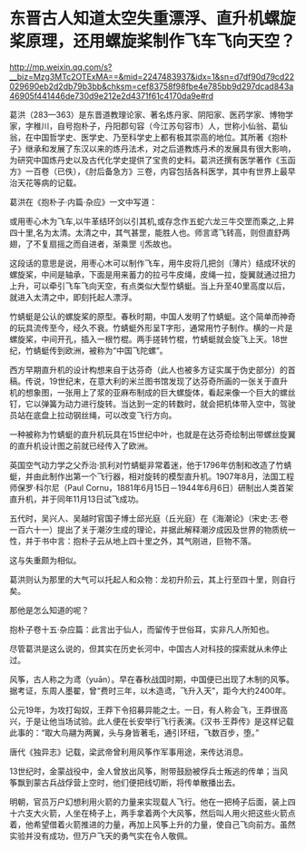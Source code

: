 * 东晋古人知道太空失重漂浮、直升机螺旋桨原理，还用螺旋桨制作飞车飞向天空？

http://mp.weixin.qq.com/s?__biz=Mzg3MTc2OTExMA==&mid=2247483937&idx=1&sn=d7df90d79cd22029690eb2d2db79b3bb&chksm=cef83758f98fbe4e785bb9d297dcad843a46905f441446de730d9e212e2d4371f61c4170da9e#rd



葛洪（283---363）是东晋道教理论家、著名炼丹家、阴阳家、医药学家、博物学家，字稚川，自号抱朴子，丹阳郡句容（今江苏句容市）人，世称小仙翁、葛仙翁，在中国哲学史、医学史、乃至科学史上都有极其崇高的地位。其所著《抱朴子》继承和发展了东汉以来的炼丹法术，对之后道教炼丹术的发展具有很大影响，为研究中国炼丹史以及古代化学史提供了宝贵的史料。葛洪还撰有医学著作《玉函方》一百卷（已佚），《肘后备急方》三卷，内容包括各科医学，其中有世界上最早治天花等病的记载。

葛洪在《抱朴子·内篇·杂应》一文中写道：

或用枣心木为飞车,以牛革结环剑以引其机,或存念作五蛇六龙三牛交罡而乘之,上昇四十里,名为太清。太清之中，其气甚罡，能胜人也。师言鸢飞转高，则但直舒两翅，了不复扇摇之而自进者，渐乘罡刂炁故也。

这段话的意思是说，用枣心木可以制作飞车，用牛皮将几把剑（薄片）结成环状的螺旋桨，中间是轴承，下面是用来蓄力的拉弓牛皮绳，皮绳一拉，旋翼就通过扭力上升，可以牵引飞车飞向天空，有点类似大型竹蜻蜓。当上升至40里高度以后，就进入太清之中，即刻托起人漂浮。

[[./img/99-1.jpeg]]

[[./img/99-2.jpeg]]

[[./img/99-3.jpeg]]

竹蜻蜓是公认的螺旋桨的原型。春秋时期，中国人发明了竹蜻蜓。这个简单而神奇的玩具流传至今，经久不衰。竹蜻蜓外形呈T字形，通常用竹子制作。横的一片是螺旋桨，中间开孔，插入一根竹棍。两手搓转竹棍，竹蜻蜓就会旋飞上天。18世纪，竹蜻蜓传到欧洲，被称为“中国飞陀螺”。

[[./img/99-4.jpeg]]

[[./img/99-5.jpeg]]

西方早期直升机的设计构想来自于达芬奇（此人也被多方证实属于伪史部分）的首稿。传说，19世纪末，在意大利的米兰图书馆发现了达芬奇所画的一张关于直升机的想象图，一张用上了浆的亚麻布制成的巨大螺旋体，看起来像一个巨大的螺丝钉，它以弹簧为动力进行旋转。当达到一定的转数时，就会把机体带入空中，驾驶员站在底盘上拉动钢丝绳，可以改变飞行方向。

一种被称为竹蜻蜓的直升机玩具在15世纪中叶，也就是在达芬奇绘制出带螺丝旋翼的直升机设计图之前就已经传入了欧洲。

英国空气动力学之父乔治·凯利对竹蜻蜓非常着迷，他于1796年仿制和改造了竹蜻蜓，并由此制作出第一个飞行器，相对旋转的模型直升机。1907年8月，法国工程师保罗·科尔尼（Paul
Cornu，1881年6月15日－1944年6月6日）研制出人类首架直升机，并于同年11月13日试飞成功。

[[./img/99-6.jpeg]]

五代时，吴兴人、吴越时官国子博士邱光庭（丘光庭）在《海潮论》（宋史·志·卷一百六十一）提出了关于潮汐生成的理论，并据此解释潮汐成因及世界的物质统一性，并于书中言：抱朴子云从地上四十里之外，其气刚进，巨物不落。

这与失重颇为相似。

葛洪则认为那里的大气可以托起人和众物：龙初升阶云，其上行至四十里，则自行矣。

那他是怎么知道的呢？

抱朴子卷十五·杂应篇：此言出于仙人，而留传于世俗耳，实非凡人所知也。

尽管葛洪是这么说的，但其实在历史长河中，中国古人对科技的探索就从未停止过。

风筝，古人称之为鸢（yuān）。早在春秋战国时期，中国便已出现了木制的风筝。据考证，东周人墨翟，曾“费时三年，以木造鸢，飞升入天”，距今大约2400年。

公元19年，为攻打匈奴，王莽下令招募异能之士。一日，有人称会飞，王莽很高兴，于是让他当场试验。此人便在长安举行飞行表演。《汉书·王莽传》是这样记载此事的：“取大鸟翮为两翼，头与身皆著毛，通引环纽，飞数百步，堕。”

唐代《独异志》记载，梁武帝曾利用风筝作军事用途，来传达消息。

13世纪时，金蒙战役中，金人曾放出风筝，附带鼓励被俘兵士叛逃的传单；当风筝飘到蒙古兵战俘营上空时，他们便把线切断，将传单散播出去。

[[./img/99-7.jpeg]]

明朝，官员万户幻想利用火箭的力量来实现载人飞行。他在一把椅子后面，装上四十六支大火箭，人坐在椅子上，两手拿着两个大风筝，然后叫人用火把这些火箭点着，他希望借着火箭推进的力量，再加上风筝上升的力量，使自己飞向前方。虽然实验并没有成功，但万户飞天的勇气实在令人敬佩。

